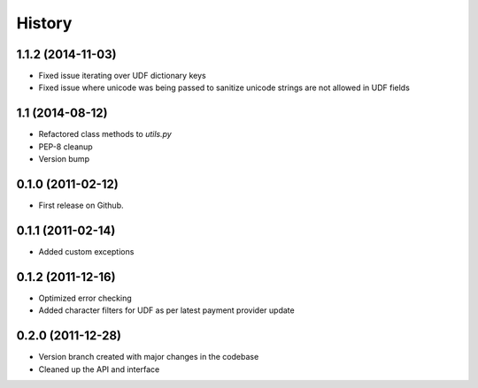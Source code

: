 .. :changelog:

History
-------

1.1.2 (2014-11-03)
++++++++++++++++++

* Fixed issue iterating over UDF dictionary keys
* Fixed issue where unicode was being passed to sanitize
  unicode strings are not allowed in UDF fields

1.1 (2014-08-12)
++++++++++++++++

* Refactored class methods to `utils.py`
* PEP-8 cleanup
* Version bump

0.1.0 (2011-02-12)
++++++++++++++++++

* First release on Github.

0.1.1 (2011-02-14)
++++++++++++++++++

* Added custom exceptions

0.1.2 (2011-12-16)
++++++++++++++++++

* Optimized error checking
* Added character filters for UDF as per latest payment provider update

0.2.0 (2011-12-28)
++++++++++++++++++

* Version branch created with major changes in the codebase
* Cleaned up the API and interface


